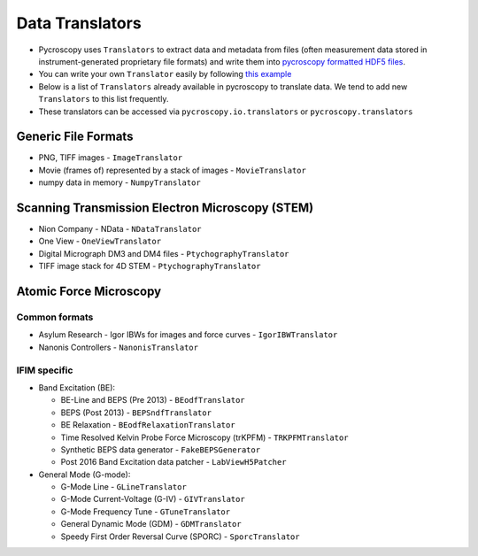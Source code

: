 Data Translators
=================
* Pycroscopy uses ``Translators`` to extract data and metadata from files (often measurement data stored in instrument-generated proprietary file formats) and write them into `pycroscopy formatted HDF5 files <https://pycroscopy.github.io/pycroscopy/data_format.html>`_. 
* You can write your own ``Translator`` easily by following `this example <https://pycroscopy.github.io/pycroscopy/auto_examples/cookbooks/plot_numpy_translator.html>`_
* Below is a list of ``Translators`` already available in pycroscopy to translate data. We tend to add new ``Translators`` to this list frequently. 
* These translators can be accessed via ``pycroscopy.io.translators`` or ``pycroscopy.translators``

Generic File Formats
--------------------
* PNG, TIFF images - ``ImageTranslator``
* Movie (frames of) represented by a stack of images - ``MovieTranslator``
* numpy data in memory - ``NumpyTranslator``

Scanning Transmission Electron Microscopy (STEM)
------------------------------------------------
* Nion Company - NData - ``NDataTranslator``
* One View - ``OneViewTranslator``
* Digital Micrograph DM3 and DM4 files - ``PtychographyTranslator``
* TIFF image stack for 4D STEM - ``PtychographyTranslator``

Atomic Force Microscopy
-----------------------
Common formats
~~~~~~~~~~~~~~~
* Asylum Research - Igor IBWs for images and force curves - ``IgorIBWTranslator``
* Nanonis Controllers - ``NanonisTranslator``

IFIM specific
~~~~~~~~~~~~~~
* Band Excitation (BE):

  * BE-Line and BEPS (Pre 2013) - ``BEodfTranslator``
  * BEPS (Post 2013) - ``BEPSndfTranslator``
  * BE Relaxation - ``BEodfRelaxationTranslator``
  * Time Resolved Kelvin Probe Force Microscopy (trKPFM) - ``TRKPFMTranslator``
  * Synthetic BEPS data generator - ``FakeBEPSGenerator``
  * Post 2016 Band Excitation data patcher - ``LabViewH5Patcher``

* General Mode (G-mode):

  * G-Mode Line - ``GLineTranslator``
  * G-Mode Current-Voltage (G-IV) - ``GIVTranslator``
  * G-Mode Frequency Tune - ``GTuneTranslator``
  * General Dynamic Mode (GDM) - ``GDMTranslator``
  * Speedy First Order Reversal Curve (SPORC) - ``SporcTranslator``
